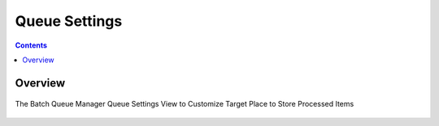 .. meta::
   :description: digiKam Batch Queue Manager Queue Settings
   :keywords: digiKam, documentation, user manual, photo management, open source, free, learn, easy, batch, queue, manager, settings

.. metadata-placeholder

   :authors: - digiKam Team

   :license: see Credits and License page for details (https://docs.digikam.org/en/credits_license.html)

.. _base_tools:

Queue Settings
==============

.. contents::

Overview
--------

.. figure:: images/bqm_queue_settings_target.webp
    :alt:
    :align: center

    The Batch Queue Manager Queue Settings View to Customize Target Place to Store Processed Items

